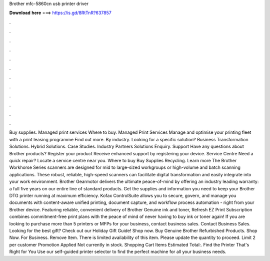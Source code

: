 Brother mfc-5860cn usb printer driver

𝐃𝐨𝐰𝐧𝐥𝐨𝐚𝐝 𝐡𝐞𝐫𝐞 ===> https://is.gd/8RtTnR?637857

.

.

.

.

.

.

.

.

.

.

.

.

Buy supplies. Managed print services Where to buy. Managed Print Services Manage and optimise your printing fleet with a print leasing programme Find out more. By industry. Looking for a specific solution? Business Transformation Solutions. Hybrid Solutions. Case Studies. Industry Partners Solutions Enquiry. Support Have any questions about Brother products? Register your product Receive enhanced support by registering your device.
Service Centre Need a quick repair? Locate a service centre near you. Where to buy Buy Supplies Recycling. Learn more The Brother Workhorse Series scanners are designed for mid to large-sized workgroups or high-volume and batch scanning applications. These robust, reliable, high-speed scanners can facilitate digital transformation and easily integrate into your work environment.
Brother Gearmotor delivers the ultimate peace-of-mind by offering an industry leading warranty: a full five years on our entire line of standard products. Get the supplies and information you need to keep your Brother DTG printer running at maximum efficiency.
Kofax ControlSuite allows you to secure, govern, and manage you documents with content-aware unified printing, document capture, and workflow process automation - right from your Brother device.
Featuring reliable, convenient delivery of Brother Genuine ink and toner, Refresh EZ Print Subscription combines commitment-free print plans with the peace of mind of never having to buy ink or toner again! If you are looking to purchase more than 5 printers or MFPs for your business, contact business sales. Contact Business Sales. Looking for the best gift? Check out our Holiday Gift Guide!
Shop now. Buy Genuine Brother Refurbished Products. Shop Now. For Business. Remove Item. There is limited availability of this item. Please update the quantity to proceed. Limit 2 per customer Promotion Applied Not currently in stock. Shopping Cart Items Estimated Total:. Find the Printer That's Right for You Use our self-guided printer selector to find the perfect machine for all your business needs.